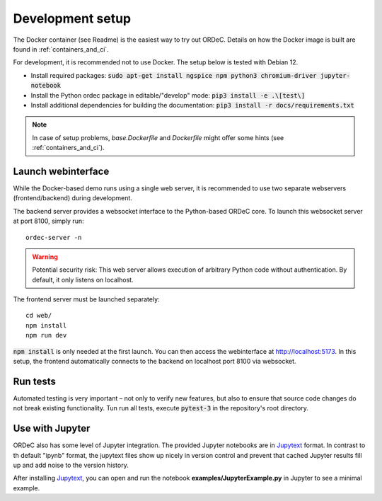 .. _dev_setup:

Development setup
=================

The Docker container (see Readme) is the easiest way to try out ORDeC. Details on how the Docker image is built are found in :ref:`containers_and_ci`.

For development, it is recommended not to use Docker. The setup below is tested with Debian 12.

- Install required packages: :code:`sudo apt-get install ngspice npm python3 chromium-driver jupyter-notebook`
- Install the Python ordec package in editable/"develop" mode: :code:`pip3 install -e .\[test\]`
- Install additional dependencies for building the documentation: :code:`pip3 install -r docs/requirements.txt`

.. note::

  In case of setup problems, *base.Dockerfile* and *Dockerfile* might offer some hints (see :ref:`containers_and_ci`).

.. _Jupytext: https://jupytext.readthedocs.io/
.. _myst-nb: https://myst-nb.readthedocs.io/

Launch webinterface
-------------------

While the Docker-based demo runs using a single web server, it is recommended to use two separate webservers (frontend/backend) during development.

The backend server provides a websocket interface to the Python-based ORDeC core. To launch this websocket server at port 8100, simply run::
    
    ordec-server -n

.. warning::

    Potential security risk: This web server allows execution of arbitrary Python code without authentication. By default, it only listens on localhost.

The frontend server must be launched separately::

    cd web/
    npm install
    npm run dev

:code:`npm install` is only needed at the first launch. You can then access the webinterface at http://localhost:5173. In this setup, the frontend automatically connects to the backend on localhost port 8100 via websocket.

Run tests
---------

Automated testing is very important – not only to verify new features, but also to ensure that source code changes do not break existing functionality. Tun run all tests, execute :code:`pytest-3` in the repository's root directory.

Use with Jupyter
----------------

ORDeC also has some level of Jupyter integration. The provided Jupyter notebooks are in Jupytext_ format. In contrast to th default "ipynb" format, the jupytext files show up nicely in version control and prevent that cached Jupyter results fill up and add noise to the version history.

After installing Jupytext_, you can open and run the notebook **examples/JupyterExample.py** in Jupyter to see a minimal example.
